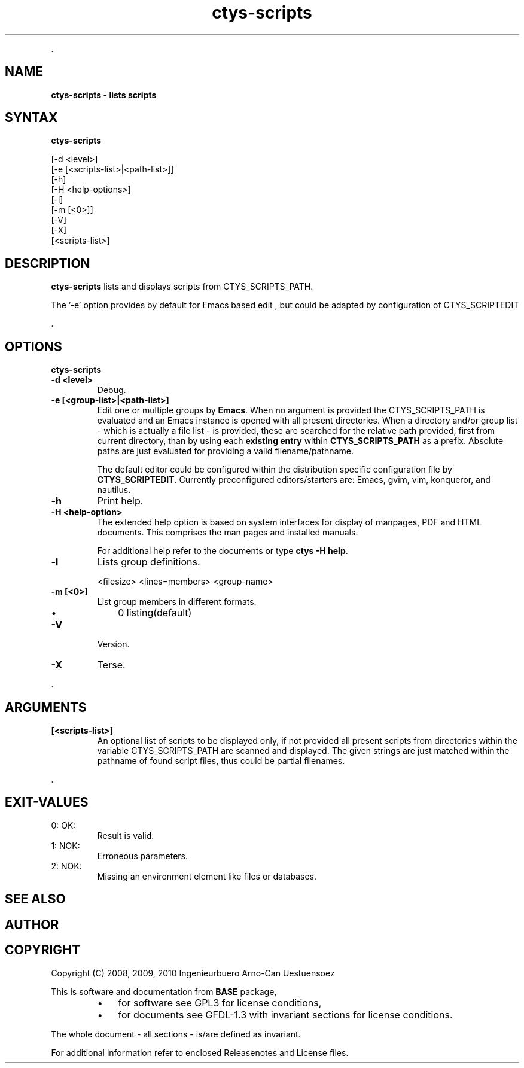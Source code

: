 .TH "ctys-scripts" 1 "August, 2010" ""

.P
\&.

.SH NAME
.P
\fBctys-scripts -  lists scripts\fR

.SH SYNTAX
.P
\fBctys-scripts\fR

   [-d <level>]
   [-e [<scripts-list>|<path-list>]]
   [-h]
   [-H <help-options>]
   [-l]
   [-m [<0>]]
   [-V]
   [-X]
   [<scripts-list>]


.SH DESCRIPTION
.P
\fBctys\-scripts\fR 
lists and displays scripts from CTYS_SCRIPTS_PATH.

.P
The '\-e' option provides by default for Emacs based edit
, but could be 
adapted by configuration of CTYS_SCRIPTEDIT

.P
\&.

.SH OPTIONS
.P
\fBctys-scripts\fR 

.TP
\fB\-d <level>\fR
Debug.

.TP
\fB\-e [<group\-list>|<path\-list>]\fR
Edit one or multiple groups by \fBEmacs\fR. 
When no argument is provided the 
CTYS_SCRIPTS_PATH is evaluated and an Emacs instance is 
opened with all present directories.
When a directory and/or group list \- which is actually a file list \- is provided,
these are searched for the relative path provided, first from current directory, 
than by using each \fBexisting entry\fR within \fBCTYS_SCRIPTS_PATH\fR as a prefix.
Absolute paths are just evaluated for providing a valid filename/pathname.

The default editor could be configured within the distribution specific configuration
file by
\fBCTYS_SCRIPTEDIT\fR. Currently preconfigured editors/starters are: Emacs, gvim, vim, konqueror, and nautilus.

.TP
\fB\-h\fR
Print help.

.TP
\fB\-H <help\-option>\fR
The extended help option is based on system interfaces for display of
manpages, PDF  and HTML documents.
This comprises the man pages and installed manuals.

For additional help refer to the documents or type \fBctys \-H help\fR.

.TP
\fB\-l\fR
Lists group definitions.

.nf
  <filesize> <lines=members> <group-name>
.fi


.TP
\fB\-m [<0>]\fR
List group members in different formats.

.RS
.IP \(bu 3
0 listing(default)
.RE

.TP
\fB\-V\fR
Version.

.TP
\fB\-X\fR
Terse.

.P
\&.

.SH ARGUMENTS
.TP
\fB[<scripts\-list>]\fR
An optional list of scripts to be displayed only, if not provided all
present scripts from directories within the variable CTYS_SCRIPTS_PATH
are scanned and displayed.
The given strings are just matched within the pathname of found script files,
thus could be partial filenames.

.P
\&.

.SH EXIT-VALUES
.TP
 0: OK:
Result is valid.

.TP
 1: NOK:
Erroneous parameters.

.TP
 2: NOK:
Missing an environment element like files or databases.

.SH SEE ALSO
.SH AUTHOR
.TS
tab(^); ll.
 Maintenance:^<acue_sf1@sourceforge.net>
 Homepage:^<http://www.UnifiedSessionsManager.org>
 Sourceforge.net:^<http://sourceforge.net/projects/ctys>
 Berlios.de:^<http://ctys.berlios.de>
 Commercial:^<http://www.i4p.com>
.TE


.SH COPYRIGHT
.P
Copyright (C) 2008, 2009, 2010 Ingenieurbuero Arno\-Can Uestuensoez

.P
This is software and documentation from \fBBASE\fR package,

.RS
.IP \(bu 3
for software see GPL3 for license conditions,
.IP \(bu 3
for documents  see GFDL\-1.3 with invariant sections for license conditions.
.RE

.P
The whole document \- all sections \- is/are defined as invariant.

.P
For additional information refer to enclosed Releasenotes and License files.


.\" man code generated by txt2tags 2.3 (http://txt2tags.sf.net)
.\" cmdline: txt2tags -t man -i ctys-scripts.t2t -o /tmpn/0/ctys/bld/01.11.013/doc-tmp/BASE/en/man/man1/ctys-scripts.1

